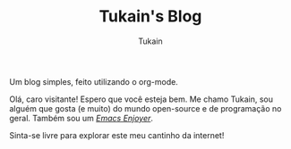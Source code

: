 #+TITLE: Tukain's Blog
#+AUTHOR: Tukain
#+DESCRIPTION: Um blog simples, feito utilizando o org-mode.
#+OPTIONS: toc:nil
#+HTML_HEAD_EXTRA: <style>.title{text-align:center}</style>

#+begin_center
Um blog simples, feito utilizando o org-mode.
#+end_center

Olá, caro visitante! Espero que você esteja bem. Me chamo Tukain, sou alguém que gosta (e muito) do mundo open-source e de programação no geral. Também sou um /[[https://www.gnu.org/software/emacs/][Emacs Enjoyer]]/.

Sinta-se livre para explorar este meu cantinho da internet!
